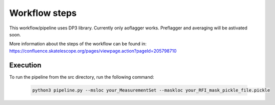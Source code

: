 
.. |br| raw:: html

   <br /><br />


**************
Workflow steps
**************

This workflow/pipeline uses DP3 library. Currently only aoflagger works. Preflagger and averaging will be astivated soon.

More information about the steps of the workflow can be found in:
https://confluence.skatelescope.org/pages/viewpage.action?pageId=205798710

Execution
--------- 

To run the pipeline from the src directory, run the following command:

  .. code-block:: bash

     python3 pipeline.py --msloc your_MeasurementSet --maskloc your_RFI_mask_pickle_file.pickle

 

